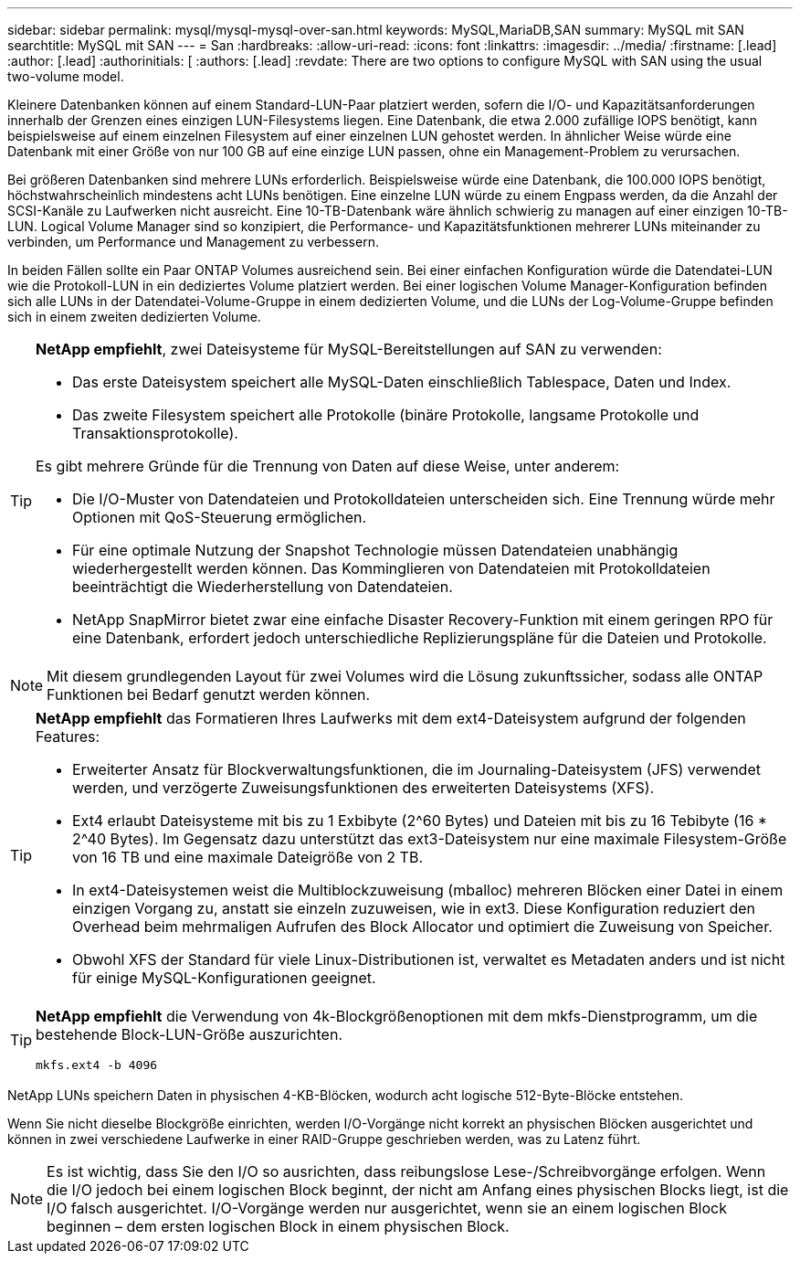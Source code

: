 ---
sidebar: sidebar 
permalink: mysql/mysql-mysql-over-san.html 
keywords: MySQL,MariaDB,SAN 
summary: MySQL mit SAN 
searchtitle: MySQL mit SAN 
---
= San
:hardbreaks:
:allow-uri-read: 
:icons: font
:linkattrs: 
:imagesdir: ../media/
:firstname: [.lead]
:author: [.lead]
:authorinitials: [
:authors: [.lead]
:revdate: There are two options to configure MySQL with SAN using the usual two-volume model.


Kleinere Datenbanken können auf einem Standard-LUN-Paar platziert werden, sofern die I/O- und Kapazitätsanforderungen innerhalb der Grenzen eines einzigen LUN-Filesystems liegen. Eine Datenbank, die etwa 2.000 zufällige IOPS benötigt, kann beispielsweise auf einem einzelnen Filesystem auf einer einzelnen LUN gehostet werden. In ähnlicher Weise würde eine Datenbank mit einer Größe von nur 100 GB auf eine einzige LUN passen, ohne ein Management-Problem zu verursachen.

Bei größeren Datenbanken sind mehrere LUNs erforderlich. Beispielsweise würde eine Datenbank, die 100.000 IOPS benötigt, höchstwahrscheinlich mindestens acht LUNs benötigen. Eine einzelne LUN würde zu einem Engpass werden, da die Anzahl der SCSI-Kanäle zu Laufwerken nicht ausreicht. Eine 10-TB-Datenbank wäre ähnlich schwierig zu managen auf einer einzigen 10-TB-LUN. Logical Volume Manager sind so konzipiert, die Performance- und Kapazitätsfunktionen mehrerer LUNs miteinander zu verbinden, um Performance und Management zu verbessern.

In beiden Fällen sollte ein Paar ONTAP Volumes ausreichend sein. Bei einer einfachen Konfiguration würde die Datendatei-LUN wie die Protokoll-LUN in ein dediziertes Volume platziert werden. Bei einer logischen Volume Manager-Konfiguration befinden sich alle LUNs in der Datendatei-Volume-Gruppe in einem dedizierten Volume, und die LUNs der Log-Volume-Gruppe befinden sich in einem zweiten dedizierten Volume.

[TIP]
====
*NetApp empfiehlt*, zwei Dateisysteme für MySQL-Bereitstellungen auf SAN zu verwenden:

* Das erste Dateisystem speichert alle MySQL-Daten einschließlich Tablespace, Daten und Index.
* Das zweite Filesystem speichert alle Protokolle (binäre Protokolle, langsame Protokolle und Transaktionsprotokolle).


Es gibt mehrere Gründe für die Trennung von Daten auf diese Weise, unter anderem:

* Die I/O-Muster von Datendateien und Protokolldateien unterscheiden sich. Eine Trennung würde mehr Optionen mit QoS-Steuerung ermöglichen.
* Für eine optimale Nutzung der Snapshot Technologie müssen Datendateien unabhängig wiederhergestellt werden können. Das Komminglieren von Datendateien mit Protokolldateien beeinträchtigt die Wiederherstellung von Datendateien.
* NetApp SnapMirror bietet zwar eine einfache Disaster Recovery-Funktion mit einem geringen RPO für eine Datenbank, erfordert jedoch unterschiedliche Replizierungspläne für die Dateien und Protokolle.


====

NOTE: Mit diesem grundlegenden Layout für zwei Volumes wird die Lösung zukunftssicher, sodass alle ONTAP Funktionen bei Bedarf genutzt werden können.

[TIP]
====
*NetApp empfiehlt* das Formatieren Ihres Laufwerks mit dem ext4-Dateisystem aufgrund der folgenden Features:

* Erweiterter Ansatz für Blockverwaltungsfunktionen, die im Journaling-Dateisystem (JFS) verwendet werden, und verzögerte Zuweisungsfunktionen des erweiterten Dateisystems (XFS).
* Ext4 erlaubt Dateisysteme mit bis zu 1 Exbibyte (2^60 Bytes) und Dateien mit bis zu 16 Tebibyte (16 * 2^40 Bytes). Im Gegensatz dazu unterstützt das ext3-Dateisystem nur eine maximale Filesystem-Größe von 16 TB und eine maximale Dateigröße von 2 TB.
* In ext4-Dateisystemen weist die Multiblockzuweisung (mballoc) mehreren Blöcken einer Datei in einem einzigen Vorgang zu, anstatt sie einzeln zuzuweisen, wie in ext3. Diese Konfiguration reduziert den Overhead beim mehrmaligen Aufrufen des Block Allocator und optimiert die Zuweisung von Speicher.
* Obwohl XFS der Standard für viele Linux-Distributionen ist, verwaltet es Metadaten anders und ist nicht für einige MySQL-Konfigurationen geeignet.


====
[TIP]
====
*NetApp empfiehlt* die Verwendung von 4k-Blockgrößenoptionen mit dem mkfs-Dienstprogramm, um die bestehende Block-LUN-Größe auszurichten.

`mkfs.ext4 -b 4096`

====
NetApp LUNs speichern Daten in physischen 4-KB-Blöcken, wodurch acht logische 512-Byte-Blöcke entstehen.

Wenn Sie nicht dieselbe Blockgröße einrichten, werden I/O-Vorgänge nicht korrekt an physischen Blöcken ausgerichtet und können in zwei verschiedene Laufwerke in einer RAID-Gruppe geschrieben werden, was zu Latenz führt.


NOTE: Es ist wichtig, dass Sie den I/O so ausrichten, dass reibungslose Lese-/Schreibvorgänge erfolgen. Wenn die I/O jedoch bei einem logischen Block beginnt, der nicht am Anfang eines physischen Blocks liegt, ist die I/O falsch ausgerichtet. I/O-Vorgänge werden nur ausgerichtet, wenn sie an einem logischen Block beginnen – dem ersten logischen Block in einem physischen Block.
